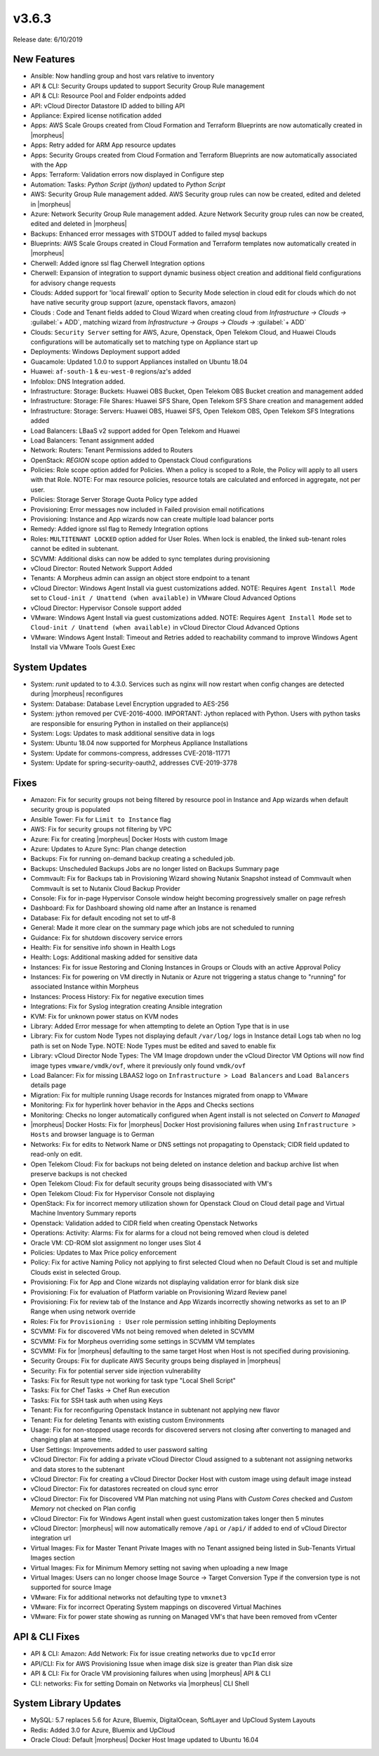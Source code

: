 v3.6.3
=======

Release date: 6/10/2019

New Features
------------

- Ansible:  Now handling group and host vars relative to inventory
- API & CLI: Security Groups updated to support Security Group Rule management
- API & CLI: Resource Pool and Folder endpoints added
- API: vCloud Director Datastore ID added to billing API
- Appliance: Expired license notification added
- Apps: AWS Scale Groups created from Cloud Formation and Terraform Blueprints are now automatically created in |morpheus|
- Apps: Retry added for ARM App resource updates
- Apps: Security Groups created from Cloud Formation and Terraform Blueprints are now automatically associated with the App
- Apps: Terraform: Validation errors now displayed in Configure step
- Automation: Tasks: `Python Script (jython)` updated to `Python Script`
- AWS: Security Group Rule management added. AWS Security group rules can now be created, edited and deleted in |morpheus|
- Azure: Network Security Group Rule management added. Azure Network Security group rules can now be created, edited and deleted in |morpheus|
- Backups: Enhanced error messages with STDOUT added to failed mysql backups
- Blueprints: AWS Scale Groups created in Cloud Formation and Terraform templates now automatically created in |morpheus|
- Cherwell: Added ignore ssl flag Cherwell Integration options
- Cherwell: Expansion of integration to support dynamic business object creation and additional field configurations for advisory change requests
- Clouds: Added support for 'local firewall' option to Security Mode selection in cloud edit for clouds which do not have native security group support (azure, openstack flavors, amazon)
- Clouds : Code and Tenant fields added to Cloud Wizard when creating cloud from `Infrastructure -> Clouds ->` :guilabel:`+ ADD`, matching wizard from `Infrastructure -> Groups -> Clouds ->` :guilabel:`+ ADD`
- Clouds: ``Security Server`` setting for AWS, Azure, Openstack, Open Telekom Cloud, and Huawei Clouds configurations will be automatically set to matching type on Appliance start up
- Deployments: Windows Deployment support added
- Guacamole: Updated 1.0.0 to support Appliances installed on Ubuntu 18.04
- Huawei: ``af-south-1`` & ``eu-west-0`` regions/az's added
- Infoblox: DNS Integration added.
- Infrastructure: Storage: Buckets: Huawei OBS Bucket, Open Telekom OBS Bucket creation and management added
- Infrastructure: Storage: File Shares: Huawei SFS Share, Open Telekom SFS Share creation and management added
- Infrastructure: Storage: Servers: Huawei OBS, Huawei SFS, Open Telekom OBS, Open Telekom SFS Integrations added
- Load Balancers: LBaaS v2 support added for Open Telekom and Huawei
- Load Balancers: Tenant assignment added
- Network: Routers: Tenant Permissions added to Routers
- OpenStack: `REGION` scope option added to Openstack Cloud configurations
- Policies: Role scope option added for Policies. When a policy is scoped to a Role, the Policy will apply to all users with that Role. NOTE: For max resource policies, resource totals are calculated and enforced in aggregate, not per user.
- Policies: Storage Server Storage Quota Policy type added
- Provisioning: Error messages now included in Failed provision email notifications
- Provisioning: Instance and App wizards now can create multiple load balancer ports
- Remedy: Added ignore ssl flag to Remedy Integration options
- Roles: ``MULTITENANT LOCKED`` option added for User Roles. When lock is enabled, the linked sub-tenant roles cannot be edited in subtenant.
- SCVMM: Additional disks can now be added to sync templates during provisioning
- vCloud Director: Routed Network Support Added
- Tenants: A Morpheus admin can assign an object store endpoint to a tenant
- vCloud Director: Windows Agent Install via guest customizations added. NOTE: Requires ``Agent Install Mode`` set to ``Cloud-init / Unattend (when available)`` in VMware Cloud Advanced Options
- vCloud Director: Hypervisor Console support added
- VMware: Windows Agent Install via guest customizations added. NOTE: Requires ``Agent Install Mode`` set to ``Cloud-init / Unattend (when available)`` in vCloud Director Cloud Advanced Options
- VMware: Windows Agent Install: Timeout and Retries added to reachability command to improve Windows Agent Install via VMware Tools Guest Exec

System Updates
--------------

- System: `runit` updated to to 4.3.0. Services such as nginx will now restart when config changes are detected during |morpheus| reconfigures
- System: Database: Database Level Encryption upgraded to AES-256
- System: jython removed per CVE-2016-4000. IMPORTANT: Jython replaced with Python. Users with python tasks are responsible for ensuring Python in installed on their appliance(s)
- System: Logs: Updates to mask additional sensitive data in logs
- System: Ubuntu 18.04 now supported for Morpheus Appliance Installations
- System: Update for commons-compress, addresses CVE-2018-11771
- System: Update for spring-security-oauth2, addresses CVE-2019-3778

Fixes
-----

- Amazon: Fix for security groups not being filtered by resource pool in Instance and App wizards when default security group is populated
- Ansible Tower: Fix for ``Limit to Instance`` flag
- AWS:  Fix for security groups not filtering by VPC
- Azure: Fix for creating |morpheus| Docker Hosts with custom Image
- Azure: Updates to Azure Sync: Plan change detection
- Backups: Fix for running on-demand backup creating a scheduled job.
- Backups: Unscheduled Backups Jobs are no longer listed on Backups Summary page
- Commvault: Fix for Backups tab in Provisioning Wizard showing Nutanix Snapshot instead of Commvault when Commvault is set to Nutanix Cloud Backup Provider
- Console: Fix for in-page Hypervisor Console window height becoming progressively smaller on page refresh
- Dashboard: Fix for Dashboard showing old name after an Instance is renamed
- Database: Fix for default encoding not set to utf-8
- General: Made it more  clear on the summary page which jobs are not scheduled to running
- Guidance: Fix for shutdown discovery service errors
- Health:  Fix for sensitive info shown in Health Logs
- Health: Logs: Additional masking added for sensitive data
- Instances: Fix for issue Restoring and Cloning Instances in Groups or Clouds with an active Approval Policy
- Instances: Fix for powering on VM directly in Nutanix or Azure not triggering a status change to "running" for associated Instance within Morpheus
- Instances: Process History: Fix for negative execution times
- Integrations: Fix for Syslog integration creating Ansible integration
- KVM: Fix for unknown power status on KVM nodes
- Library: Added Error message for when attempting to delete an Option Type that is in use
- Library: Fix for custom Node Types not displaying default ``/var/log/`` logs in Instance detail Logs tab when no log path is set on Node Type. NOTE: Node Types must be edited and saved to enable fix
- Library: vCloud Director Node Types: The VM Image dropdown under the vCloud Director VM Options will now find image types ``vmware/vmdk/ovf``, where it previously only found ``vmdk/ovf``
- Load Balancer:  Fix for missing LBAAS2 logo on ``Infrastructure > Load Balancers`` and ``Load Balancers`` details page
- Migration: Fix for multiple running Usage records for Instances migrated from onapp to VMware
- Monitoring:  Fix for hyperlink hover behavior in the Apps and Checks sections
- Monitoring: Checks no longer automatically configured when Agent install is not selected on `Convert to Managed`
- |morpheus| Docker Hosts: Fix for |morpheus| Docker Host provisioning failures when using ``Infrastructure > Hosts`` and browser language is to German
- Networks: Fix for edits to Network Name or DNS settings not propagating to Openstack; CIDR field updated to read-only on edit.
- Open Telekom Cloud: Fix for backups not being deleted on instance deletion and backup archive list when preserve backups is not checked
- Open Telekom Cloud: Fix for default security groups being disassociated with VM's
- Open Telekom Cloud: Fix for Hypervisor Console not displaying
- OpenStack: Fix for incorrect memory utilization shown for Openstack Cloud on Cloud detail page and Virtual Machine Inventory Summary reports
- Openstack: Validation added to CIDR field when creating Openstack Networks
- Operations: Activity: Alarms: Fix for alarms for a cloud not being removed when cloud is deleted
- Oracle VM: CD-ROM slot assignment no longer uses Slot 4
- Policies: Updates to Max Price policy enforcement
- Policy: Fix for active Naming Policy not applying to first selected Cloud when no Default Cloud is set and multiple Clouds exist in selected Group.
- Provisioning: Fix for App and Clone wizards not displaying validation error for blank disk size
- Provisioning: Fix for evaluation of Platform variable on Provisioning Wizard Review panel
- Provisioning: Fix for review tab of the Instance and App Wizards incorrectly showing networks as set to an IP Range when using network override
- Roles: Fix for ``Provisioning : User`` role permission setting inhibiting Deployments
- SCVMM: Fix for discovered VMs not being removed when deleted in SCVMM
- SCVMM: Fix for Morpheus overriding some settings in SCVMM VM templates
- SCVMM: Fix for |morpheus| defaulting to the same target Host when Host is not specified during provisioning.
- Security Groups: Fix for duplicate AWS Security groups being displayed in |morpheus|
- Security: Fix for potential server side injection vulnerability
- Tasks:  Fix for Result type not working for task type "Local Shell Script"
- Tasks: Fix for Chef Tasks -> Chef Run execution
- Tasks: Fix for SSH task auth when using Keys
- Tenant:  Fix for reconfiguring Openstack Instance in subtenant not applying new flavor
- Tenant: Fix for deleting Tenants with existing custom Environments
- Usage: Fix for non-stopped usage records for discovered servers not closing after converting to managed and changing plan at same time.
- User Settings: Improvements added to user password salting
- vCloud Director: Fix for adding a private vCloud Director Cloud assigned to a subtenant not assigning networks and data stores to the subtenant
- vCloud Director: Fix for creating a vCloud Director Docker Host with custom image using default image instead
- vCloud Director: Fix for datastores recreated on cloud sync error
- vCloud Director: Fix for Discovered VM Plan matching not using Plans with `Custom Cores` checked and `Custom Memory` not checked on Plan config
- vCloud Director: Fix for Windows Agent install when guest customization takes longer then 5 minutes
- vCloud Director: |morpheus| will now automatically remove ``/api`` or ``/api/`` if added to end of vCloud Director integration url
- Virtual Images: Fix for Master Tenant Private Images with no Tenant assigned being listed in Sub-Tenants Virtual Images section
- Virtual Images: Fix for Minimum Memory setting not saving when uploading a new Image
- Virtual Images: Users can no longer choose Image Source -> Target Conversion Type if the conversion type is not supported for source Image
- VMware: Fix for additional networks not defaulting type to ``vmxnet3``
- VMware: Fix for incorrect Operating System mappings on discovered Virtual Machines
- VMware: Fix for power state showing as running on Managed VM's that have been removed from vCenter

API & CLI Fixes
---------------

- API & CLI: Amazon: Add Network: Fix for issue creating networks due to ``vpcId`` error
- API/CLI: Fix for AWS Provisioning Issue when image disk size is greater than Plan disk size
- API & CLI: Fix for Oracle VM provisioning failures when using |morpheus| API & CLI
- CLI: networks: Fix for setting Domain on Networks via |morpheus| CLI Shell

System Library Updates
----------------------

- MySQL: 5.7 replaces 5.6 for Azure, Bluemix, DigitalOcean, SoftLayer and UpCloud System Layouts
- Redis: Added 3.0 for Azure, Bluemix and UpCloud
- Oracle Cloud: Default |morpheus| Docker Host Image updated to Ubuntu 16.04
